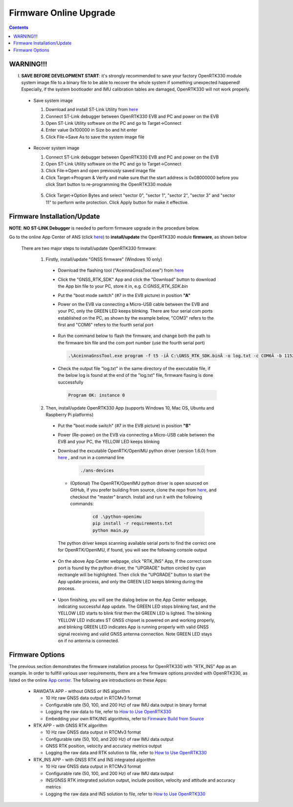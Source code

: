 Firmware Online Upgrade
=================================

.. contents:: Contents
    :local:


WARNING!!!
~~~~~~~~~~~~~~~~~~~~~~~
I. **SAVE BEFORE DEVELOPMENT START**: it's strongly recommended to save your factory OpenRTK330 module system image file to a binary file to be able to recover the whole system if something unexpected happened! Especially, if the system bootloader and IMU calibration tables are damaged, OpenRTK330 will not work properly.

 - Save system image

   1. Download and install ST-Link Utility from `here <https://www.st.com/en/development-tools/stsw-link004.html>`_
   2. Connect ST-Link debugger between OpenRTK330 EVB and PC and power on the EVB
   3. Open ST-Link Utility software on the PC and go to Target->Connect
   4. Enter value 0x100000 in Size bo and hit enter
   5. Click File->Save As to save the system image file

    .. figure:: media/save_image.png
                :width: 5.5in
                :height: 4.0in

 - Recover system image

   1. Connect ST-Link debugger between OpenRTK330 EVB and PC and power on the EVB
   2. Open ST-Link Utility software on the PC and go to Target->Connect
   3. Click File->Open and open previously saved image file
   4. Click Target->Program & Verify and make sure that the start address is 0x08000000 before you click Start button to re-programming the OpenRTK330 module

    .. figure:: media/re-download_image.png
                    :width: 5.5in
                    :height: 3.5in
   
   5. Click Target->Option Bytes and select "sector 0", "sector 1", "sector 2", "sector 3" and "sector 11" to perform write protection. Click Apply button for make it effective. 

     .. figure:: media/protect_sections.png
                    :width: 5.5in
                    :height: 9.5in    


Firmware Installation/Update
~~~~~~~~~~~~~~~~~~~~~~~~~~~~~~~~~~~~~

**NOTE**: **NO ST-LINK Debugger** is needed to perform firmware upgrade in the procedure below.

.. 2. **Connect** the OpenRTK330 EVB to a PC via a Micro-USB cable, four serial ports are established on your PC as shown below (e.g. on Windows 10), meanwhile the EVB is powered up by this USB connection. In the context of this manual, we refer "COM3" to the FIRST serial port and refer the other three serial ports to the SECOND, THRID and FOURTH serial port in increasing order.


.. Alternatively, the EVB can be powered up directly by a 9-12v DC adapter/generator. In this case, the USB connection is just a data link. The LED beside the Micro-USB port on the EVB is always on if powered up.



Go to the online App Center of ANS (click `here <https://developers.aceinna.com/code/apps>`_) to **install/update** the OpenRTK330 module **firmware**, as shown below
  
  .. figure:: media/download_openrtk330_firmware.png
          :width: 7.0in
          :height: 3.0in

  There are two major steps to install/update OpenRTK330 firmware:
  
    1. Firstly, install/update "GNSS firmware" (Windows 10 only)

      * Download the flashing tool ("AceinnaGnssTool.exe") from `here <https://virtualmachinesdiag817.blob.core.windows.net/tools/AceinnaGnssTool.exe>`_
      * Click the "GNSS_RTK_SDK" App and click the "Download" button to download the App bin file to your PC, store it in, e.g. *C:\GNSS_RTK_SDK.bin*
      * Put the "boot mode switch" (#7 in the EVB picture) in position **"A"**
      * Power on the EVB via connecting a Micro-USB cable between the EVB and your PC, only the GREEN LED keeps blinking. There are four serial com ports established on the PC, as shown by the example below, "COM3" refers to the first and "COM6" refers to the fourth serial port

        .. figure:: media/FourSerialPorts.PNG
          :width: 5.0in
          :height: 2.0in

      * Run the command below to flash the firmware, and change both the path to the firmware bin file and the com port number (use the fourth serial port)

        .. code-block:: python

          .\AceinnaGnssTool.exe program -f t5 -iÂ C:\GNSS_RTK_SDK.binÂ -o log.txt -c COM6Â -b 115200 -m SQI -e TRUE -r TRUE

      * Check the output file "log.txt" in the same directory of the executable file, if the below log is found at the end of the "log.txt" file, firmware flasing is done successfully

        .. code-block:: python

          Program OK: instance 0


    2. Then, install/update OpenRTK330 App (supports Windows 10, Mac OS, Ubuntu and Raspberry Pi platforms) 
    
      * Put the "boot mode switch" (#7 in the EVB picture) in position **"B"**
      * Power (Re-power) on the EVB via connecting a Micro-USB cable between the EVB and your PC, the YELLOW LED keeps blinking
      * Download the excutable OpenRTK/OpenIMU python driver (version 1.6.0) from `here <https://github.com/Aceinna/python-openimu/releases>`_ , and run in a command line          

          .. code-block:: bash

              ./ans-devices

        - (Optional) The OpenRTK/OpenIMU python driver is open sourced on GitHub, if you prefer building from source, clone the repo from `here <https://github.com/Aceinna/python-openimu>`_, and checkout the "master" branch. Install and run it with the following commands:

            .. code-block:: python

                cd .\python-openimu
                pip install -r requirements.txt
                python main.py

        The python driver keeps scanning available serial ports to find the correct one for OpenRTK/OpenIMU, if found, you will see the following console output

          .. figure:: media/python_driver_connects.PNG
            :width: 6.0in
            :height: 1.0in

      * On the above App Center webpage, click "RTK_INS" App, If the correct com port is found by the python driver, the "UPGRADE" button circled by cyan rectrangle will be highlighted. Then click the "UPGRADE" button to start the App update process, and only the GREEN LED keeps blinking during the process. 
      
        .. figure:: media/app_upgrade.png
            :width: 6.5in
            :height: 4.0in

      * Upon finishing, you will see the dialog below on the App Center webpage, indicating successful App update. The GREEN LED stops blinking fast, and the YELLOW LED starts to blink first then the GREEN LED is lighted. The blinking YELLOW LED indicates ST GNSS chipset is powered on and working properly, and blinking GREEN LED indicates App is running properly with valid GNSS signal receiving and valid GNSS antenna connection. Note GREEN LED stays on if no antenna is connected.

        .. figure:: media/App_Upgrade_Suc.PNG
            :width: 6.5in
            :height: 4.0in
      
.. Then, connect the SMA female connector with a satellite antenna (OpenRTK330 EVB can power on the antenna if passive, otherwise use a DC blocker), the Green LED starts flashing, indicating the OpenRTK330 INS App is running with valid GNSS signal. At this point, the firmware is loaded completely.

.. At this point, the OpenRTK330 firmware is loaded and ready for GNSS RTK positioning that also requires internet connection to a NTRIP server for GNSS data correction.  and then connects with Aceinna's OpenRTK Android App for internet connectivity (see next section). Alternatively, the following step can be performed to get internet connectivity

.. (optional) Connect the EVB (RJ45 connector) with a network router/gateway with an Ethernet cable, the usage of this connection will also be addressed in next section

Firmware Options
~~~~~~~~~~~~~~~~~
The previous section demonstrates the firmware installation process for OpenRTK330 with "RTK_INS" App as an example. In order to fullfill various user requirements, there are a few firmware options provided with OpenRTK330, as listed on the online `App center <https://developers.aceinna.com/code/apps>`_. The following are introductions on these Apps:

  * RAWDATA APP - without GNSS or INS algorithm

    * 10 Hz raw GNSS data output in RTCMv3 format
    * Configurable rate (50, 100, and 200 Hz) of raw IMU data output in binary format
    * Logging the raw data to file, refer to `How to Use OpenRTK330 <https://openrtk.readthedocs.io/en/latest/useOpenRTK.html>`_
    * Embedding your own RTK/INS algorithms, refer to `Firmware Build from Source <https://openrtk.readthedocs.io/en/latest/build_firmware.html>`_ 


  * RTK APP - with GNSS RTK algorithm

    * 10 Hz raw GNSS data output in RTCMv3 format
    * Configurable rate (50, 100, and 200 Hz) of raw IMU data output 
    * GNSS RTK position, velocity and accuracy metrics output
    * Logging the raw data and RTK solution to file, refer to `How to Use OpenRTK330 <https://openrtk.readthedocs.io/en/latest/useOpenRTK.html>`_

  * RTK_INS APP - with GNSS RTK and INS integrated algorithm

    * 10 Hz raw GNSS data output in RTCMv3 format
    * Configurable rate (50, 100, and 200 Hz) of raw IMU data output 
    * INS/GNSS RTK integrated solution output, include position, velocity and attitude and accuracy metrics
    * Logging the raw data and INS solution to file, refer to `How to Use OpenRTK330 <https://openrtk.readthedocs.io/en/latest/useOpenRTK.html>`_

  .. * DEMO APP - GNSS RTK playback
  
  
